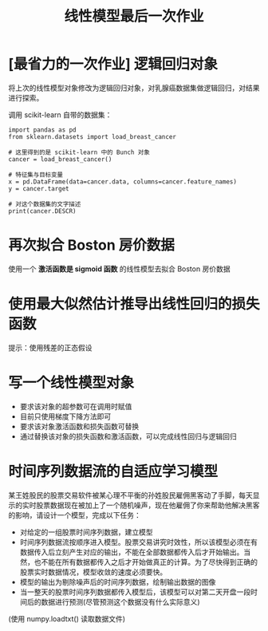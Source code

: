 #+TITLE: 线性模型最后一次作业

* [最省力的一次作业] 逻辑回归对象
将上次的线性模型对象修改为逻辑回归对象，对乳腺癌数据集做逻辑回归，对结果进行探索。

调用 scikit-learn 自带的数据集：

#+begin_src ipython :results raw drawer
import pandas as pd
from sklearn.datasets import load_breast_cancer

# 这里得到的是 scikit-learn 中的 Bunch 对象
cancer = load_breast_cancer()

# 特征集与目标变量
x = pd.DataFrame(data=cancer.data, columns=cancer.feature_names)
y = cancer.target

# 对这个数据集的文字描述
print(cancer.DESCR)
#+end_src

#+RESULTS:
:results:
# Out[7]:
:end:

* 再次拟合 Boston 房价数据
使用一个 *激活函数是 sigmoid 函数* 的线性模型去拟合 Boston 房价数据

* 使用最大似然估计推导出线性回归的损失函数
提示：使用残差的正态假设

* 写一个线性模型对象
- 要求该对象的超参数可在调用时赋值
- 目前只使用梯度下降方法即可
- 要求该对象激活函数和损失函数可替换
- 通过替换该对象的损失函数和激活函数，可以完成线性回归与逻辑回归

* 时间序列数据流的自适应学习模型

某王姓股民的股票交易软件被某心理不平衡的孙姓股民雇佣黑客动了手脚，每天显示的实时股票数据现在被加上了一个随机噪声，现在他雇佣了你来帮助他解决黑客的影响，请设计一个模型，完成以下任务：

- 对给定的一组股票时间序列数据，建立模型
- 时间序列数据流按顺序进入模型。股票交易讲究时效性，所以该模型必须在有数据传入后立刻产生对应的输出，不能在全部数据都传入后才开始输出。当然，也不能在所有数据都传入之后才开始做真正的计算。为了尽快得到正确的股票实时数据情况，模型收敛的速度必须要快。
- 模型的输出为剔除噪声后的时间序列数据，绘制输出数据的图像
- 当一整天的股票时间序列数据都传入模型后，该模型可以对第二天开盘一段时间后的数据进行预测(尽管预测这个数据没有什么实际意义)

(使用 numpy.loadtxt() 读取数据文件)

